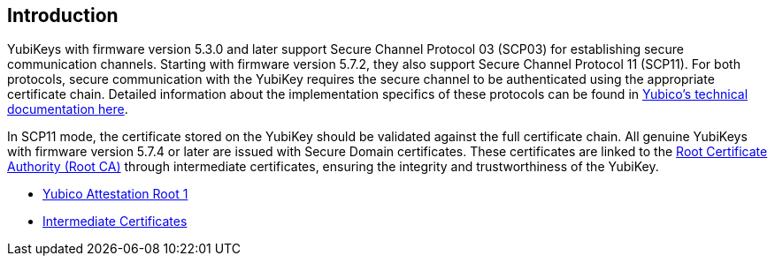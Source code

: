 == Introduction

YubiKeys with firmware version 5.3.0 and later support Secure Channel Protocol 03 (SCP03) for establishing secure communication channels. Starting with firmware version 5.7.2, they also support Secure Channel Protocol 11 (SCP11). For both protocols, secure communication with the YubiKey requires the secure channel to be authenticated using the appropriate certificate chain. Detailed information about the implementation specifics of these protocols can be found in link:https://docs.yubico.com/hardware/yubikey/yk-tech-manual/scp-specifics.html[Yubico's technical documentation here].

In SCP11 mode, the certificate stored on the YubiKey should be validated against the full certificate chain. All genuine YubiKeys with firmware version 5.7.4 or later are issued with Secure Domain certificates. These certificates are linked to the link:/PKI/yubico-ca-certs.txt[Root Certificate Authority (Root CA)] through intermediate certificates, ensuring the integrity and trustworthiness of the YubiKey.

* link:/PKI/yubico-ca-1.pem[Yubico Attestation Root 1]
* link:/PKI/yubico-intermediate.pem[Intermediate Certificates]
